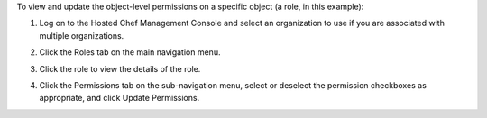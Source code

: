 .. This is an included how-to. 

To view and update the object-level permissions on a specific object (a role, in this example):

#. Log on to the Hosted Chef Management Console and select an organization to use if you are associated with multiple organizations.

#. Click the Roles tab on the main navigation menu.

#. Click the role to view the details of the role.

#. Click the Permissions tab on the sub-navigation menu, select or deselect the permission checkboxes as appropriate, and click Update Permissions.

   .. image:: ../../images/step_manage_server_hosted_permission_object.png